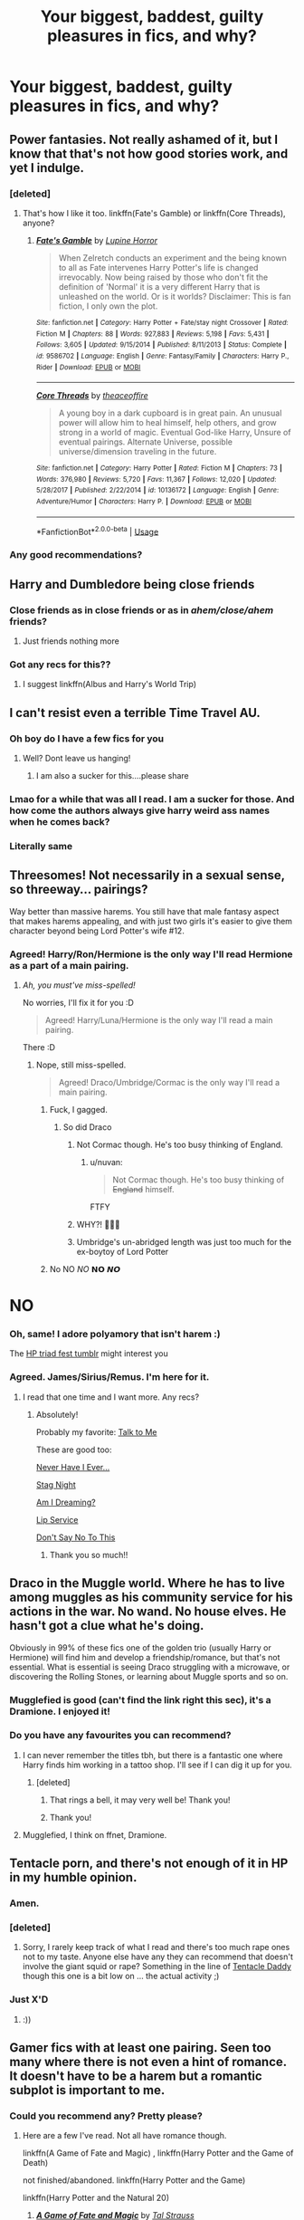 #+TITLE: Your biggest, baddest, guilty pleasures in fics, and why?

* Your biggest, baddest, guilty pleasures in fics, and why?
:PROPERTIES:
:Author: nutakufan010
:Score: 61
:DateUnix: 1592149187.0
:DateShort: 2020-Jun-14
:FlairText: Discussion
:END:

** Power fantasies. Not really ashamed of it, but I know that that's not how good stories work, and yet I indulge.
:PROPERTIES:
:Author: ffsjustanything
:Score: 81
:DateUnix: 1592150279.0
:DateShort: 2020-Jun-14
:END:

*** [deleted]
:PROPERTIES:
:Score: 20
:DateUnix: 1592169716.0
:DateShort: 2020-Jun-15
:END:

**** That's how I like it too. linkffn(Fate's Gamble) or linkffn(Core Threads), anyone?
:PROPERTIES:
:Author: ThePurityofChaos
:Score: 7
:DateUnix: 1592210234.0
:DateShort: 2020-Jun-15
:END:

***** [[https://www.fanfiction.net/s/9586702/1/][*/Fate's Gamble/*]] by [[https://www.fanfiction.net/u/4199791/Lupine-Horror][/Lupine Horror/]]

#+begin_quote
  When Zelretch conducts an experiment and the being known to all as Fate intervenes Harry Potter's life is changed irrevocably. Now being raised by those who don't fit the definition of 'Normal' it is a very different Harry that is unleashed on the world. Or is it worlds? Disclaimer: This is fan fiction, I only own the plot.
#+end_quote

^{/Site/:} ^{fanfiction.net} ^{*|*} ^{/Category/:} ^{Harry} ^{Potter} ^{+} ^{Fate/stay} ^{night} ^{Crossover} ^{*|*} ^{/Rated/:} ^{Fiction} ^{M} ^{*|*} ^{/Chapters/:} ^{88} ^{*|*} ^{/Words/:} ^{927,883} ^{*|*} ^{/Reviews/:} ^{5,198} ^{*|*} ^{/Favs/:} ^{5,431} ^{*|*} ^{/Follows/:} ^{3,605} ^{*|*} ^{/Updated/:} ^{9/15/2014} ^{*|*} ^{/Published/:} ^{8/11/2013} ^{*|*} ^{/Status/:} ^{Complete} ^{*|*} ^{/id/:} ^{9586702} ^{*|*} ^{/Language/:} ^{English} ^{*|*} ^{/Genre/:} ^{Fantasy/Family} ^{*|*} ^{/Characters/:} ^{Harry} ^{P.,} ^{Rider} ^{*|*} ^{/Download/:} ^{[[http://www.ff2ebook.com/old/ffn-bot/index.php?id=9586702&source=ff&filetype=epub][EPUB]]} ^{or} ^{[[http://www.ff2ebook.com/old/ffn-bot/index.php?id=9586702&source=ff&filetype=mobi][MOBI]]}

--------------

[[https://www.fanfiction.net/s/10136172/1/][*/Core Threads/*]] by [[https://www.fanfiction.net/u/4665282/theaceoffire][/theaceoffire/]]

#+begin_quote
  A young boy in a dark cupboard is in great pain. An unusual power will allow him to heal himself, help others, and grow strong in a world of magic. Eventual God-like Harry, Unsure of eventual pairings. Alternate Universe, possible universe/dimension traveling in the future.
#+end_quote

^{/Site/:} ^{fanfiction.net} ^{*|*} ^{/Category/:} ^{Harry} ^{Potter} ^{*|*} ^{/Rated/:} ^{Fiction} ^{M} ^{*|*} ^{/Chapters/:} ^{73} ^{*|*} ^{/Words/:} ^{376,980} ^{*|*} ^{/Reviews/:} ^{5,720} ^{*|*} ^{/Favs/:} ^{11,367} ^{*|*} ^{/Follows/:} ^{12,020} ^{*|*} ^{/Updated/:} ^{5/28/2017} ^{*|*} ^{/Published/:} ^{2/22/2014} ^{*|*} ^{/id/:} ^{10136172} ^{*|*} ^{/Language/:} ^{English} ^{*|*} ^{/Genre/:} ^{Adventure/Humor} ^{*|*} ^{/Characters/:} ^{Harry} ^{P.} ^{*|*} ^{/Download/:} ^{[[http://www.ff2ebook.com/old/ffn-bot/index.php?id=10136172&source=ff&filetype=epub][EPUB]]} ^{or} ^{[[http://www.ff2ebook.com/old/ffn-bot/index.php?id=10136172&source=ff&filetype=mobi][MOBI]]}

--------------

*FanfictionBot*^{2.0.0-beta} | [[https://github.com/tusing/reddit-ffn-bot/wiki/Usage][Usage]]
:PROPERTIES:
:Author: FanfictionBot
:Score: 2
:DateUnix: 1592210261.0
:DateShort: 2020-Jun-15
:END:


*** Any good recommendations?
:PROPERTIES:
:Author: syomae
:Score: 2
:DateUnix: 1592208666.0
:DateShort: 2020-Jun-15
:END:


** Harry and Dumbledore being close friends
:PROPERTIES:
:Author: Yeeting-and-Deleting
:Score: 50
:DateUnix: 1592149325.0
:DateShort: 2020-Jun-14
:END:

*** Close friends as in close friends or as in /ahem/close/ahem/ friends?
:PROPERTIES:
:Author: nutakufan010
:Score: 28
:DateUnix: 1592149545.0
:DateShort: 2020-Jun-14
:END:

**** Just friends nothing more
:PROPERTIES:
:Author: Yeeting-and-Deleting
:Score: 31
:DateUnix: 1592157118.0
:DateShort: 2020-Jun-14
:END:


*** Got any recs for this??
:PROPERTIES:
:Author: AskMeAboutKtizo
:Score: 8
:DateUnix: 1592175701.0
:DateShort: 2020-Jun-15
:END:

**** I suggest linkffn(Albus and Harry's World Trip)
:PROPERTIES:
:Author: John-Lasko
:Score: 7
:DateUnix: 1592182981.0
:DateShort: 2020-Jun-15
:END:


** I can't resist even a terrible Time Travel AU.
:PROPERTIES:
:Author: raveninthewind84
:Score: 47
:DateUnix: 1592158514.0
:DateShort: 2020-Jun-14
:END:

*** Oh boy do I have a few fics for you
:PROPERTIES:
:Author: S_pline
:Score: 9
:DateUnix: 1592169435.0
:DateShort: 2020-Jun-15
:END:

**** Well? Dont leave us hanging!
:PROPERTIES:
:Author: nielswerf001
:Score: 19
:DateUnix: 1592172642.0
:DateShort: 2020-Jun-15
:END:

***** I am also a sucker for this....please share
:PROPERTIES:
:Author: Lystra_Kit
:Score: 4
:DateUnix: 1592181432.0
:DateShort: 2020-Jun-15
:END:


*** Lmao for a while that was all I read. I am a sucker for those. And how come the authors always give harry weird ass names when he comes back?
:PROPERTIES:
:Author: IMadeAMistakePlsHelp
:Score: 1
:DateUnix: 1592200208.0
:DateShort: 2020-Jun-15
:END:


*** Literally same
:PROPERTIES:
:Author: browtfiwasboredokai
:Score: 1
:DateUnix: 1592270749.0
:DateShort: 2020-Jun-16
:END:


** Threesomes! Not necessarily in a sexual sense, so threeway... pairings?

Way better than massive harems. You still have that male fantasy aspect that makes harems appealing, and with just two girls it's easier to give them character beyond being Lord Potter's wife #12.
:PROPERTIES:
:Author: rek-lama
:Score: 55
:DateUnix: 1592151642.0
:DateShort: 2020-Jun-14
:END:

*** Agreed! Harry/Ron/Hermione is the only way I'll read Hermione as a part of a main pairing.
:PROPERTIES:
:Score: 16
:DateUnix: 1592158636.0
:DateShort: 2020-Jun-14
:END:

**** /Ah, you must've miss-spelled!/

No worries, I'll fix it for you :D

#+begin_quote
  Agreed! Harry/Luna/Hermione is the only way I'll read a main pairing.
#+end_quote

There :D
:PROPERTIES:
:Author: VulpineKitsune
:Score: 17
:DateUnix: 1592164577.0
:DateShort: 2020-Jun-15
:END:

***** Nope, still miss-spelled.

#+begin_quote
  Agreed! Draco/Umbridge/Cormac is the only way I'll read a main pairing.
#+end_quote
:PROPERTIES:
:Author: ShredofInsanity
:Score: 39
:DateUnix: 1592165641.0
:DateShort: 2020-Jun-15
:END:

****** Fuck, I gagged.
:PROPERTIES:
:Author: VulpineKitsune
:Score: 23
:DateUnix: 1592165781.0
:DateShort: 2020-Jun-15
:END:

******* So did Draco
:PROPERTIES:
:Author: MoreGeckosPlease
:Score: 20
:DateUnix: 1592166157.0
:DateShort: 2020-Jun-15
:END:

******** Not Cormac though. He's too busy thinking of England.
:PROPERTIES:
:Author: ShredofInsanity
:Score: 10
:DateUnix: 1592166586.0
:DateShort: 2020-Jun-15
:END:

********* u/nuvan:
#+begin_quote
  Not Cormac though. He's too busy thinking of +England+ himself.
#+end_quote

FTFY
:PROPERTIES:
:Author: nuvan
:Score: 6
:DateUnix: 1592175142.0
:DateShort: 2020-Jun-15
:END:


******** WHY?! 🤣🤣🤣
:PROPERTIES:
:Author: disneysslythprincess
:Score: 4
:DateUnix: 1592195422.0
:DateShort: 2020-Jun-15
:END:


******** Umbridge's un-abridged length was just too much for the ex-boytoy of Lord Potter
:PROPERTIES:
:Author: The-Apprentice-Autho
:Score: 1
:DateUnix: 1592247971.0
:DateShort: 2020-Jun-15
:END:


****** No NO /NO/ 𝗡𝗢 𝙉𝙊

* NO
  :PROPERTIES:
  :CUSTOM_ID: no
  :END:
:PROPERTIES:
:Author: Iamnotabot3
:Score: 3
:DateUnix: 1592207399.0
:DateShort: 2020-Jun-15
:END:


*** Oh, same! I adore polyamory that isn't harem :)

The [[https://hptriadfest.tumblr.com/][HP triad fest tumblr]] might interest you
:PROPERTIES:
:Author: panda-goddess
:Score: 6
:DateUnix: 1592160995.0
:DateShort: 2020-Jun-14
:END:


*** Agreed. James/Sirius/Remus. I'm here for it.
:PROPERTIES:
:Author: frailstate
:Score: 8
:DateUnix: 1592166786.0
:DateShort: 2020-Jun-15
:END:

**** I read that one time and I want more. Any recs?
:PROPERTIES:
:Author: cuter1234
:Score: 2
:DateUnix: 1592168714.0
:DateShort: 2020-Jun-15
:END:

***** Absolutely!

Probably my favorite: [[https://archiveofourown.org/works/23649949][Talk to Me]]

These are good too:

[[https://archiveofourown.org/works/20449976][Never Have I Ever...]]

[[https://archiveofourown.org/works/774138][Stag Night]]

[[https://archiveofourown.org/works/18722830][Am I Dreaming?]]

[[https://archiveofourown.org/works/9177][Lip Service]]

[[https://archiveofourown.org/works/9288743][Don't Say No To This]]
:PROPERTIES:
:Author: frailstate
:Score: 4
:DateUnix: 1592169714.0
:DateShort: 2020-Jun-15
:END:

****** Thank you so much!!
:PROPERTIES:
:Author: cuter1234
:Score: 2
:DateUnix: 1592169886.0
:DateShort: 2020-Jun-15
:END:


** Draco in the Muggle world. Where he has to live among muggles as his community service for his actions in the war. No wand. No house elves. He hasn't got a clue what he's doing.

Obviously in 99% of these fics one of the golden trio (usually Harry or Hermione) will find him and develop a friendship/romance, but that's not essential. What is essential is seeing Draco struggling with a microwave, or discovering the Rolling Stones, or learning about Muggle sports and so on.
:PROPERTIES:
:Author: Ermithecow
:Score: 26
:DateUnix: 1592160405.0
:DateShort: 2020-Jun-14
:END:

*** Mugglefied is good (can't find the link right this sec), it's a Dramione. I enjoyed it!
:PROPERTIES:
:Author: haleyn0918
:Score: 2
:DateUnix: 1592187841.0
:DateShort: 2020-Jun-15
:END:


*** Do you have any favourites you can recommend?
:PROPERTIES:
:Author: justadormie
:Score: 1
:DateUnix: 1592167157.0
:DateShort: 2020-Jun-15
:END:

**** I can never remember the titles tbh, but there is a fantastic one where Harry finds him working in a tattoo shop. I'll see if I can dig it up for you.
:PROPERTIES:
:Author: Ermithecow
:Score: 3
:DateUnix: 1592167227.0
:DateShort: 2020-Jun-15
:END:

***** [deleted]
:PROPERTIES:
:Score: 1
:DateUnix: 1592184013.0
:DateShort: 2020-Jun-15
:END:

****** That rings a bell, it may very well be! Thank you!
:PROPERTIES:
:Author: Ermithecow
:Score: 1
:DateUnix: 1592185521.0
:DateShort: 2020-Jun-15
:END:


****** Thank you!
:PROPERTIES:
:Author: justadormie
:Score: 1
:DateUnix: 1592348626.0
:DateShort: 2020-Jun-17
:END:


**** Mugglefied, I think on ffnet, Dramione.
:PROPERTIES:
:Author: haleyn0918
:Score: 1
:DateUnix: 1592187884.0
:DateShort: 2020-Jun-15
:END:


** Tentacle porn, and there's not enough of it in HP in my humble opinion.
:PROPERTIES:
:Score: 61
:DateUnix: 1592149747.0
:DateShort: 2020-Jun-14
:END:

*** Amen.
:PROPERTIES:
:Author: nutakufan010
:Score: 24
:DateUnix: 1592149928.0
:DateShort: 2020-Jun-14
:END:


*** [deleted]
:PROPERTIES:
:Score: 6
:DateUnix: 1592157363.0
:DateShort: 2020-Jun-14
:END:

**** Sorry, I rarely keep track of what I read and there's too much rape ones not to my taste. Anyone else have any they can recommend that doesn't involve the giant squid or rape? Something in the line of [[https://archiveofourown.org/works/6944773?view_adult=true][Tentacle Daddy]] though this one is a bit low on ... the actual activity ;)
:PROPERTIES:
:Score: 1
:DateUnix: 1592177535.0
:DateShort: 2020-Jun-15
:END:


*** Just X'D
:PROPERTIES:
:Author: baasum_
:Score: 1
:DateUnix: 1592202937.0
:DateShort: 2020-Jun-15
:END:

**** :))
:PROPERTIES:
:Score: 1
:DateUnix: 1592203210.0
:DateShort: 2020-Jun-15
:END:


** Gamer fics with at least one pairing. Seen too many where there is not even a hint of romance. It doesn't have to be a harem but a romantic subplot is important to me.
:PROPERTIES:
:Author: Hanson-27
:Score: 21
:DateUnix: 1592150870.0
:DateShort: 2020-Jun-14
:END:

*** Could you recommend any? Pretty please?
:PROPERTIES:
:Author: Pedroidon17
:Score: 7
:DateUnix: 1592151110.0
:DateShort: 2020-Jun-14
:END:

**** Here are a few I've read. Not all have romance though.

linkffn(A Game of Fate and Magic) , linkffn(Harry Potter and the Game of Death)

not finished/abandoned. linkffn(Harry Potter and the Game)

linkffn(Harry Potter and the Natural 20)
:PROPERTIES:
:Author: Hanson-27
:Score: 6
:DateUnix: 1592153940.0
:DateShort: 2020-Jun-14
:END:

***** [[https://www.fanfiction.net/s/13581385/1/][*/A Game of Fate and Magic/*]] by [[https://www.fanfiction.net/u/7063298/Tal-Strauss][/Tal Strauss/]]

#+begin_quote
  Fate was bored. Harry is the chosen one. With a new power that will change his life, he will be able to change the world. As he goes on an adventure like no other, with people like no others, he will do his best to become the strongest that he possibly can in order to make his parents proud and to get revenge on the Dark Lord that took them from him. AU World! Gamer!Harry
#+end_quote

^{/Site/:} ^{fanfiction.net} ^{*|*} ^{/Category/:} ^{Harry} ^{Potter} ^{*|*} ^{/Rated/:} ^{Fiction} ^{M} ^{*|*} ^{/Chapters/:} ^{4} ^{*|*} ^{/Words/:} ^{34,417} ^{*|*} ^{/Reviews/:} ^{48} ^{*|*} ^{/Favs/:} ^{287} ^{*|*} ^{/Follows/:} ^{405} ^{*|*} ^{/Updated/:} ^{6/10} ^{*|*} ^{/Published/:} ^{5/11} ^{*|*} ^{/id/:} ^{13581385} ^{*|*} ^{/Language/:} ^{English} ^{*|*} ^{/Genre/:} ^{Adventure/Fantasy} ^{*|*} ^{/Characters/:} ^{Harry} ^{P.} ^{*|*} ^{/Download/:} ^{[[http://www.ff2ebook.com/old/ffn-bot/index.php?id=13581385&source=ff&filetype=epub][EPUB]]} ^{or} ^{[[http://www.ff2ebook.com/old/ffn-bot/index.php?id=13581385&source=ff&filetype=mobi][MOBI]]}

--------------

[[https://www.fanfiction.net/s/13256811/1/][*/Harry Potter and the Game of Death/*]] by [[https://www.fanfiction.net/u/1494325/Elsil][/Elsil/]]

#+begin_quote
  On the night that Harry repels the Dementors in the Forbidden Forest, something strange awakens within him. He is invited to play the Game of Death. Join Harry as he makes new companions, fights to defeat the Death Eaters, confront Voldemort, finds love, and slowly learns what it means to play a game with Death. AU starting end of PoA, Harem, Good Dumbledore, MoD and Game aspects.
#+end_quote

^{/Site/:} ^{fanfiction.net} ^{*|*} ^{/Category/:} ^{Harry} ^{Potter} ^{*|*} ^{/Rated/:} ^{Fiction} ^{T} ^{*|*} ^{/Chapters/:} ^{34} ^{*|*} ^{/Words/:} ^{225,803} ^{*|*} ^{/Reviews/:} ^{603} ^{*|*} ^{/Favs/:} ^{1,712} ^{*|*} ^{/Follows/:} ^{2,345} ^{*|*} ^{/Updated/:} ^{4/17} ^{*|*} ^{/Published/:} ^{4/9/2019} ^{*|*} ^{/id/:} ^{13256811} ^{*|*} ^{/Language/:} ^{English} ^{*|*} ^{/Genre/:} ^{Fantasy/Adventure} ^{*|*} ^{/Characters/:} ^{Harry} ^{P.,} ^{Hermione} ^{G.,} ^{Death} ^{*|*} ^{/Download/:} ^{[[http://www.ff2ebook.com/old/ffn-bot/index.php?id=13256811&source=ff&filetype=epub][EPUB]]} ^{or} ^{[[http://www.ff2ebook.com/old/ffn-bot/index.php?id=13256811&source=ff&filetype=mobi][MOBI]]}

--------------

[[https://www.fanfiction.net/s/11950816/1/][*/Harry Potter and the Game/*]] by [[https://www.fanfiction.net/u/7268383/Concept101][/Concept101/]]

#+begin_quote
  With his life turned into a Game, Harry now has to raise a Phoenix, uncover the Founders' darkest secrets, deal with political manipulations and live through Hogwarts all while trying desperately to not swear too much.
#+end_quote

^{/Site/:} ^{fanfiction.net} ^{*|*} ^{/Category/:} ^{Harry} ^{Potter} ^{*|*} ^{/Rated/:} ^{Fiction} ^{T} ^{*|*} ^{/Chapters/:} ^{45} ^{*|*} ^{/Words/:} ^{363,393} ^{*|*} ^{/Reviews/:} ^{7,491} ^{*|*} ^{/Favs/:} ^{10,557} ^{*|*} ^{/Follows/:} ^{12,558} ^{*|*} ^{/Updated/:} ^{7/28/2018} ^{*|*} ^{/Published/:} ^{5/17/2016} ^{*|*} ^{/id/:} ^{11950816} ^{*|*} ^{/Language/:} ^{English} ^{*|*} ^{/Genre/:} ^{Adventure/Fantasy} ^{*|*} ^{/Characters/:} ^{Harry} ^{P.,} ^{Hermione} ^{G.,} ^{Ginny} ^{W.,} ^{Albus} ^{D.} ^{*|*} ^{/Download/:} ^{[[http://www.ff2ebook.com/old/ffn-bot/index.php?id=11950816&source=ff&filetype=epub][EPUB]]} ^{or} ^{[[http://www.ff2ebook.com/old/ffn-bot/index.php?id=11950816&source=ff&filetype=mobi][MOBI]]}

--------------

[[https://www.fanfiction.net/s/8096183/1/][*/Harry Potter and the Natural 20/*]] by [[https://www.fanfiction.net/u/3989854/Sir-Poley][/Sir Poley/]]

#+begin_quote
  Milo, a genre-savvy D&D Wizard and Adventurer Extraordinaire is forced to attend Hogwarts, and soon finds himself plunged into a new adventure of magic, mad old Wizards, metagaming, misunderstandings, and munchkinry. Updates monthly.
#+end_quote

^{/Site/:} ^{fanfiction.net} ^{*|*} ^{/Category/:} ^{Harry} ^{Potter} ^{+} ^{Dungeons} ^{and} ^{Dragons} ^{Crossover} ^{*|*} ^{/Rated/:} ^{Fiction} ^{T} ^{*|*} ^{/Chapters/:} ^{74} ^{*|*} ^{/Words/:} ^{314,214} ^{*|*} ^{/Reviews/:} ^{6,655} ^{*|*} ^{/Favs/:} ^{6,761} ^{*|*} ^{/Follows/:} ^{7,622} ^{*|*} ^{/Updated/:} ^{8/2/2018} ^{*|*} ^{/Published/:} ^{5/7/2012} ^{*|*} ^{/id/:} ^{8096183} ^{*|*} ^{/Language/:} ^{English} ^{*|*} ^{/Download/:} ^{[[http://www.ff2ebook.com/old/ffn-bot/index.php?id=8096183&source=ff&filetype=epub][EPUB]]} ^{or} ^{[[http://www.ff2ebook.com/old/ffn-bot/index.php?id=8096183&source=ff&filetype=mobi][MOBI]]}

--------------

*FanfictionBot*^{2.0.0-beta} | [[https://github.com/tusing/reddit-ffn-bot/wiki/Usage][Usage]]
:PROPERTIES:
:Author: FanfictionBot
:Score: 5
:DateUnix: 1592153990.0
:DateShort: 2020-Jun-14
:END:


*** (If in your search for such stories you're willing to step outside the HP fandom, [[https://archiveofourown.org/works/11478249][Worth the Candle]] is absolutely worth checking out.)
:PROPERTIES:
:Author: adgnatum
:Score: 3
:DateUnix: 1592171848.0
:DateShort: 2020-Jun-15
:END:

**** I have a bunch of litRPg's and other gamer fics from various fandoms here [[https://drive.google.com/drive/folders/0B5Y3Y7JhfwTsTy15SzVlVHg5MG8?usp=sharing]] Has a bunch of webnovels, fanfics, and originals all in epub format for reading. anyone can use the link and download them. Not just gamer fics. all from my last 3 years at university. More than I care to count.
:PROPERTIES:
:Author: Hanson-27
:Score: 2
:DateUnix: 1592175218.0
:DateShort: 2020-Jun-15
:END:


** Characters reading the books, it's no longer allowed (for good reason!) but man was that a guilty pleasure when it was a thing.
:PROPERTIES:
:Author: zsmg
:Score: 20
:DateUnix: 1592162025.0
:DateShort: 2020-Jun-14
:END:

*** I remember that!

Did websites state it was no longer allowed or something? I dont remember what caused its end other than read-alongs being popular and then suddenly no new ones were being written
:PROPERTIES:
:Author: HunterAtalanta
:Score: 10
:DateUnix: 1592166843.0
:DateShort: 2020-Jun-15
:END:


*** I've never heard about this, why is it not allowed? Just curious
:PROPERTIES:
:Author: Tizzybell
:Score: 4
:DateUnix: 1592178240.0
:DateShort: 2020-Jun-15
:END:

**** Because people would have the entirety of the books written out dispersed with the commentary of the characters. It was decided this was no longer allowed as it was labeled as "providing the books for people to read for free" I think.

Though there were some real gems with this concept, definitely a guilty pleasure at the time.
:PROPERTIES:
:Author: Lystra_Kit
:Score: 11
:DateUnix: 1592181670.0
:DateShort: 2020-Jun-15
:END:

***** Ah I see! That definitely makes sense, but it is a bit of a shame, they were a bit of a guilty pleasure for me too!
:PROPERTIES:
:Author: Tizzybell
:Score: 2
:DateUnix: 1592245786.0
:DateShort: 2020-Jun-15
:END:


** My guilty pleasure are soulmate/soul-bond fanfics. Bonus points if there's smut and (mutual) pining.

I simply enjoy all of the additions that come along with the soul-bonding rules. This varies from telepathy to creature fics to mind-blowing sex. I love it all.

If there's pinning, you know they're going to get together (cause it's a soul-bonding fic), but the agony of the wait makes the ending much more fulfilling. It's all that unresolved tension.

Now excuse me while I go find another one.
:PROPERTIES:
:Author: cuter1234
:Score: 16
:DateUnix: 1592169038.0
:DateShort: 2020-Jun-15
:END:


** I need smut. Giant helpings of smut. Preferably hermione centric. Any and all pairings (excl tomione) welcome. The smuttier the better. But 100k+ preferred and well-written.
:PROPERTIES:
:Author: cyliestitch
:Score: 17
:DateUnix: 1592171259.0
:DateShort: 2020-Jun-15
:END:

*** I know of some Charlie/Hermione smut if you're interested?
:PROPERTIES:
:Author: emong757
:Score: 2
:DateUnix: 1592195187.0
:DateShort: 2020-Jun-15
:END:

**** Absolutely!
:PROPERTIES:
:Author: cyliestitch
:Score: 2
:DateUnix: 1592228107.0
:DateShort: 2020-Jun-15
:END:

***** I have three that I know off the top of my head, though two of them are one-shots (though they are longer-one shots):

Full length story:\\
Another Bloody Birthday by the.ravenclaw.woods\\
Linkffn(12645205)

One-shots:\\
Last Christmas by Kittenshift17\\
Linkffn(12789201)

The Freedom Land of the Seventies by WizardWriting\\
Linkffn(12915227)
:PROPERTIES:
:Author: emong757
:Score: 1
:DateUnix: 1592231848.0
:DateShort: 2020-Jun-15
:END:

****** [[https://www.fanfiction.net/s/12645205/1/][*/Another Bloody Birthday/*]] by [[https://www.fanfiction.net/u/9712707/the-ravenclaw-woods][/the.ravenclaw.woods/]]

#+begin_quote
  Hermione Granger hasn't seen Charlie Weasley in nearly two years. When she runs into him at Albus's birthday party, it would seem that Charlie finally sees her as... well, a *woman.* -A short and sweet romance. No Ron-bashing. My favorite sort of FF.-
#+end_quote

^{/Site/:} ^{fanfiction.net} ^{*|*} ^{/Category/:} ^{Harry} ^{Potter} ^{*|*} ^{/Rated/:} ^{Fiction} ^{M} ^{*|*} ^{/Chapters/:} ^{23} ^{*|*} ^{/Words/:} ^{49,429} ^{*|*} ^{/Reviews/:} ^{297} ^{*|*} ^{/Favs/:} ^{1,234} ^{*|*} ^{/Follows/:} ^{662} ^{*|*} ^{/Updated/:} ^{2/5/2018} ^{*|*} ^{/Published/:} ^{9/8/2017} ^{*|*} ^{/Status/:} ^{Complete} ^{*|*} ^{/id/:} ^{12645205} ^{*|*} ^{/Language/:} ^{English} ^{*|*} ^{/Genre/:} ^{Romance/Humor} ^{*|*} ^{/Characters/:} ^{Harry} ^{P.,} ^{Hermione} ^{G.,} ^{Ginny} ^{W.,} ^{Charlie} ^{W.} ^{*|*} ^{/Download/:} ^{[[http://www.ff2ebook.com/old/ffn-bot/index.php?id=12645205&source=ff&filetype=epub][EPUB]]} ^{or} ^{[[http://www.ff2ebook.com/old/ffn-bot/index.php?id=12645205&source=ff&filetype=mobi][MOBI]]}

--------------

[[https://www.fanfiction.net/s/12789201/1/][*/Last Christmas/*]] by [[https://www.fanfiction.net/u/2794336/Kittenshift17][/Kittenshift17/]]

#+begin_quote
  *ONE-SHOT* There's nothing like getting the family together for Christmas, but this year Hermione is nervous. Nervous to see Charlie Weasley, that is. It's been a year since she last saw him and she's not at all sure she's ready for what might happen when she lays eyes on him again. Especially after what happened last Christmas.
#+end_quote

^{/Site/:} ^{fanfiction.net} ^{*|*} ^{/Category/:} ^{Harry} ^{Potter} ^{*|*} ^{/Rated/:} ^{Fiction} ^{M} ^{*|*} ^{/Words/:} ^{17,748} ^{*|*} ^{/Reviews/:} ^{208} ^{*|*} ^{/Favs/:} ^{1,204} ^{*|*} ^{/Follows/:} ^{277} ^{*|*} ^{/Published/:} ^{1/6/2018} ^{*|*} ^{/Status/:} ^{Complete} ^{*|*} ^{/id/:} ^{12789201} ^{*|*} ^{/Language/:} ^{English} ^{*|*} ^{/Genre/:} ^{Romance/Family} ^{*|*} ^{/Characters/:} ^{<Charlie} ^{W.,} ^{Hermione} ^{G.>} ^{*|*} ^{/Download/:} ^{[[http://www.ff2ebook.com/old/ffn-bot/index.php?id=12789201&source=ff&filetype=epub][EPUB]]} ^{or} ^{[[http://www.ff2ebook.com/old/ffn-bot/index.php?id=12789201&source=ff&filetype=mobi][MOBI]]}

--------------

[[https://www.fanfiction.net/s/12915227/1/][*/The Freedom Land of the Seventies/*]] by [[https://www.fanfiction.net/u/6956114/WizardWriting][/WizardWriting/]]

#+begin_quote
  Charlie Weasley and Hermione Granger have a secret, one that Ginny's been orbiting. And at Harry's twenty-fourth birthday shindig, she's about to come in for a landing. Rating for smut. A one-shot.
#+end_quote

^{/Site/:} ^{fanfiction.net} ^{*|*} ^{/Category/:} ^{Harry} ^{Potter} ^{*|*} ^{/Rated/:} ^{Fiction} ^{M} ^{*|*} ^{/Words/:} ^{9,454} ^{*|*} ^{/Reviews/:} ^{17} ^{*|*} ^{/Favs/:} ^{146} ^{*|*} ^{/Follows/:} ^{61} ^{*|*} ^{/Published/:} ^{4/25/2018} ^{*|*} ^{/Status/:} ^{Complete} ^{*|*} ^{/id/:} ^{12915227} ^{*|*} ^{/Language/:} ^{English} ^{*|*} ^{/Genre/:} ^{Romance/Drama} ^{*|*} ^{/Characters/:} ^{<Charlie} ^{W.,} ^{Hermione} ^{G.>} ^{*|*} ^{/Download/:} ^{[[http://www.ff2ebook.com/old/ffn-bot/index.php?id=12915227&source=ff&filetype=epub][EPUB]]} ^{or} ^{[[http://www.ff2ebook.com/old/ffn-bot/index.php?id=12915227&source=ff&filetype=mobi][MOBI]]}

--------------

*FanfictionBot*^{2.0.0-beta} | [[https://github.com/tusing/reddit-ffn-bot/wiki/Usage][Usage]]
:PROPERTIES:
:Author: FanfictionBot
:Score: 1
:DateUnix: 1592231878.0
:DateShort: 2020-Jun-15
:END:

******* Thanks. I'll check those out. Though the kittens kittenshift one I may have read, but I'll bet ill not regret reading it.again
:PROPERTIES:
:Author: cyliestitch
:Score: 1
:DateUnix: 1592237396.0
:DateShort: 2020-Jun-15
:END:


** I'll read crappy smut on occasion when I'm in a funk. Some are just absolutely garbage with no plot whatsoever but they help.
:PROPERTIES:
:Author: Aniki356
:Score: 14
:DateUnix: 1592158103.0
:DateShort: 2020-Jun-14
:END:

*** Porn without plot exists for a reason.
:PROPERTIES:
:Author: frailstate
:Score: 5
:DateUnix: 1592166917.0
:DateShort: 2020-Jun-15
:END:

**** That it does. Though personally I prefer some plot. Like onenfo the guys in the 2nd(?) Dusk til dawn movie said "if I care more about the people I'll care more about the fuckin"
:PROPERTIES:
:Author: Aniki356
:Score: 6
:DateUnix: 1592167159.0
:DateShort: 2020-Jun-15
:END:


** Harry/Daphne fics with all the tropes you can imagine, I just can't not read it, even if I physically cringe while reading some of them
:PROPERTIES:
:Author: FabioPSBCardoso
:Score: 10
:DateUnix: 1592170902.0
:DateShort: 2020-Jun-15
:END:

*** Same. There's just something in the Daphne/Harry pairing that makes it worth the cringe.
:PROPERTIES:
:Author: nutakufan010
:Score: 5
:DateUnix: 1592216532.0
:DateShort: 2020-Jun-15
:END:


** Harry/Hermione power fantasy tropes.
:PROPERTIES:
:Score: 16
:DateUnix: 1592149467.0
:DateShort: 2020-Jun-14
:END:

*** Have you got a few recommendations?
:PROPERTIES:
:Author: ffsjustanything
:Score: 5
:DateUnix: 1592150291.0
:DateShort: 2020-Jun-14
:END:

**** [deleted]
:PROPERTIES:
:Score: 5
:DateUnix: 1592157083.0
:DateShort: 2020-Jun-14
:END:

***** Are any of his fics actually good? I tried Fate's Gambit 1&2 and it seemed like an OK idea with horrible execution. Could you give me a recommendation? One that perhaps doesn't involve hating Ron and Dumbles although I guess that might be a part of the trope.
:PROPERTIES:
:Author: HQMorganstern
:Score: 2
:DateUnix: 1592160963.0
:DateShort: 2020-Jun-14
:END:

****** [deleted]
:PROPERTIES:
:Score: 6
:DateUnix: 1592162067.0
:DateShort: 2020-Jun-14
:END:

******* Thanks a ton, gotta admit the great community in this subreddit is definitely assisting me in quality slacking. Will give this one a shot ^{^{.}}
:PROPERTIES:
:Author: HQMorganstern
:Score: 1
:DateUnix: 1592162235.0
:DateShort: 2020-Jun-14
:END:

******** [deleted]
:PROPERTIES:
:Score: 3
:DateUnix: 1592162524.0
:DateShort: 2020-Jun-14
:END:

********* ^^ Could never be mad about someone sharing something they enjoy.
:PROPERTIES:
:Author: HQMorganstern
:Score: 2
:DateUnix: 1592163185.0
:DateShort: 2020-Jun-15
:END:


******* What is goblin whitewashing?
:PROPERTIES:
:Author: Dalashas
:Score: 1
:DateUnix: 1592259195.0
:DateShort: 2020-Jun-16
:END:


** Also Severitus. I know it's fallen out of fashion in recent years but I love it and I'm prepared to die on this hill.
:PROPERTIES:
:Author: Ermithecow
:Score: 16
:DateUnix: 1592160879.0
:DateShort: 2020-Jun-14
:END:

*** Same 😳. Like I /know/ that Snape was an asshole canonically but Severitus fics are just /chefs kiss/ mwha! Jsjsksksk P&S is an absolute gem.
:PROPERTIES:
:Author: browtfiwasboredokai
:Score: 3
:DateUnix: 1592271078.0
:DateShort: 2020-Jun-16
:END:

**** Is P&S still active?? I keep getting error messages every time I follow a link!
:PROPERTIES:
:Author: Ermithecow
:Score: 2
:DateUnix: 1592271918.0
:DateShort: 2020-Jun-16
:END:

***** The last time I used it was around a month or so ago?? So if it wasn't working before that time frame (if my iffy phrasing makes sense sorry) then it would still be active I think?? Lemme check.
:PROPERTIES:
:Author: browtfiwasboredokai
:Score: 1
:DateUnix: 1592272138.0
:DateShort: 2020-Jun-16
:END:


***** I just checked and the site itself is working and seems pretty active...must be some dodgy links or something on your part :/
:PROPERTIES:
:Author: browtfiwasboredokai
:Score: 1
:DateUnix: 1592272500.0
:DateShort: 2020-Jun-16
:END:

****** Oh thank you! I'll try just going to the front page of P&S and using the index from there instead!
:PROPERTIES:
:Author: Ermithecow
:Score: 1
:DateUnix: 1592272660.0
:DateShort: 2020-Jun-16
:END:


*** What're your favorite Severitus fics?
:PROPERTIES:
:Author: Flye_Autumne
:Score: 2
:DateUnix: 1592172929.0
:DateShort: 2020-Jun-15
:END:

**** Harry Potter's Second Chance (I love this more than anything)

A Brother To Basilisks

And the A Very Slytherin Harry series.

All definitely on AO3.
:PROPERTIES:
:Author: Ermithecow
:Score: 7
:DateUnix: 1592173131.0
:DateShort: 2020-Jun-15
:END:

***** Jdjdjsks A Brother to Basalisks is a masterpiece, as are Lomaarens other works. Like seriously this fic got me mad salty that all other fics with Harry having a pet snake are literally just power wanks, and they have NOTHING of Dashs depth. In fact I'm just feeling eh atm so I might as well reread A Brother to Basalisks
:PROPERTIES:
:Author: browtfiwasboredokai
:Score: 3
:DateUnix: 1592270975.0
:DateShort: 2020-Jun-16
:END:

****** Dash is the greatest OC in the whole fandom and people can fight me over that but they will lose.

That said, Jax from A Very Slytherin Harry is a boss snake as well.
:PROPERTIES:
:Author: Ermithecow
:Score: 3
:DateUnix: 1592271759.0
:DateShort: 2020-Jun-16
:END:

******* Oof yessss Dash is so amazing!! I literally love him he's my child and favourite OC. I haven't read A Very Slytherin Harry (to my knowledge; I didn't start keeping track of what I was reading until I joined this subreddit.) but if he's a snake boss I love him already lmao.
:PROPERTIES:
:Author: browtfiwasboredokai
:Score: 3
:DateUnix: 1592272007.0
:DateShort: 2020-Jun-16
:END:

******** A Very Slytherin Harry is great, and the series is still being updated. Jax is a great snake - he takes control of Harry's crapsack of a life and makes sure he's prepared for things (don't want to say much else in case you read it) and there's a couple of links in the story comments to art of him and he is purple and green and I love him.

Dash is just the greatest isn't he. I love how 90% of his personality is "can I kill it yet" yet he's still so well rounded and has so much character depth!
:PROPERTIES:
:Author: Ermithecow
:Score: 3
:DateUnix: 1592272218.0
:DateShort: 2020-Jun-16
:END:

********* Ikr!! His name also gets me every time 😂😂. Like you have snakes in other fics being called fancy star names or whatever and then there's... /DASH/.

Also I'm definitely putting A Very Slytherin Harry on my TBR list! What website is it on? Could you link it to me with bot please ;^{;}
:PROPERTIES:
:Author: browtfiwasboredokai
:Score: 1
:DateUnix: 1592272428.0
:DateShort: 2020-Jun-16
:END:

********** [[https://archiveofourown.org/series/737220]]

There's the link to the index page for the series (I can't work out how to get the bot to link to AO3...) Starts when Harry is eight, current WIP is fifth year.

There's DASH. And then Draco goes and gets Confragulation or whatever it's called and that kills me every time, call it what you want, Malfoy, it's still not a basilisk 😂
:PROPERTIES:
:Author: Ermithecow
:Score: 2
:DateUnix: 1592272615.0
:DateShort: 2020-Jun-16
:END:

*********** Thanks!! Also its linkao3(Practising Liars) <---random example of format for linking.

Also ikr!!! My god Dracos whole basalisk/snake obsession is soooo freaking hilarious and the way he manages Conflagration omg 😂😂
:PROPERTIES:
:Author: browtfiwasboredokai
:Score: 2
:DateUnix: 1592272806.0
:DateShort: 2020-Jun-16
:END:


*** This is mine as well and I've probably read linkffn(The Best Revenge) and it's sequel like 5 times. It's the fanfic equivalent of a cozy blanket and hot cup of tea.

Linkao3(Harry Potter and the Problem of Potions) has kind of a reluctant mentor Snape to start off but it has some really fun scenes and a Voldemort who manages to be really helpful and all the more terrifying for it.
:PROPERTIES:
:Author: Buffy11bnl
:Score: 2
:DateUnix: 1592364103.0
:DateShort: 2020-Jun-17
:END:

**** [[https://archiveofourown.org/works/10588629][*/Harry Potter and the Problem of Potions/*]] by [[https://www.archiveofourown.org/users/Wyste/pseuds/Wyste][/Wyste/]]

#+begin_quote
  Once upon a time, Harry Potter hid for two hours from Dudley in a chemistry classroom, while a nice graduate student explained about the scientific method and interesting facts about acids. A pebble thrown into the water causes ripples.Contains, in no particular order: magic candymaking, Harry falling in love with a house, evil kitten Draco Malfoy, and Hermione attempting to apply logic to the wizarding world.
#+end_quote

^{/Site/:} ^{Archive} ^{of} ^{Our} ^{Own} ^{*|*} ^{/Fandom/:} ^{Harry} ^{Potter} ^{-} ^{J.} ^{K.} ^{Rowling} ^{*|*} ^{/Published/:} ^{2017-04-10} ^{*|*} ^{/Completed/:} ^{2017-06-11} ^{*|*} ^{/Words/:} ^{184441} ^{*|*} ^{/Chapters/:} ^{162/162} ^{*|*} ^{/Comments/:} ^{5032} ^{*|*} ^{/Kudos/:} ^{7187} ^{*|*} ^{/Bookmarks/:} ^{2115} ^{*|*} ^{/Hits/:} ^{158843} ^{*|*} ^{/ID/:} ^{10588629} ^{*|*} ^{/Download/:} ^{[[https://archiveofourown.org/downloads/10588629/Harry%20Potter%20and%20the.epub?updated_at=1589823677][EPUB]]} ^{or} ^{[[https://archiveofourown.org/downloads/10588629/Harry%20Potter%20and%20the.mobi?updated_at=1589823677][MOBI]]}

--------------

[[https://www.fanfiction.net/s/4912291/1/][*/The Best Revenge/*]] by [[https://www.fanfiction.net/u/352534/Arsinoe-de-Blassenville][/Arsinoe de Blassenville/]]

#+begin_quote
  AU. Yes, the old Snape retrieves Harry from the Dursleys formula. I just had to write one. Everything changes, because the best revenge is living well. T for Mentor Snape's occasional naughty language. Supportive Minerva. Over three million hits!
#+end_quote

^{/Site/:} ^{fanfiction.net} ^{*|*} ^{/Category/:} ^{Harry} ^{Potter} ^{*|*} ^{/Rated/:} ^{Fiction} ^{T} ^{*|*} ^{/Chapters/:} ^{47} ^{*|*} ^{/Words/:} ^{213,669} ^{*|*} ^{/Reviews/:} ^{6,839} ^{*|*} ^{/Favs/:} ^{10,362} ^{*|*} ^{/Follows/:} ^{5,189} ^{*|*} ^{/Updated/:} ^{9/10/2011} ^{*|*} ^{/Published/:} ^{3/9/2009} ^{*|*} ^{/Status/:} ^{Complete} ^{*|*} ^{/id/:} ^{4912291} ^{*|*} ^{/Language/:} ^{English} ^{*|*} ^{/Genre/:} ^{Drama/Adventure} ^{*|*} ^{/Characters/:} ^{Harry} ^{P.,} ^{Severus} ^{S.} ^{*|*} ^{/Download/:} ^{[[http://www.ff2ebook.com/old/ffn-bot/index.php?id=4912291&source=ff&filetype=epub][EPUB]]} ^{or} ^{[[http://www.ff2ebook.com/old/ffn-bot/index.php?id=4912291&source=ff&filetype=mobi][MOBI]]}

--------------

*FanfictionBot*^{2.0.0-beta} | [[https://github.com/tusing/reddit-ffn-bot/wiki/Usage][Usage]]
:PROPERTIES:
:Author: FanfictionBot
:Score: 1
:DateUnix: 1592364124.0
:DateShort: 2020-Jun-17
:END:

***** Ooh I don't think I've read the problem of potions, so thank you!
:PROPERTIES:
:Author: Ermithecow
:Score: 2
:DateUnix: 1592404981.0
:DateShort: 2020-Jun-17
:END:

****** That one has a sequel too!
:PROPERTIES:
:Author: Buffy11bnl
:Score: 1
:DateUnix: 1592409027.0
:DateShort: 2020-Jun-17
:END:


*** What do y'all think of Harry's New Home?
:PROPERTIES:
:Author: poondi
:Score: 1
:DateUnix: 1592672950.0
:DateShort: 2020-Jun-20
:END:

**** I absolutely love it, although I'm not keen on how the Snape being involved with him situation comes about, the wider story is great.
:PROPERTIES:
:Author: Ermithecow
:Score: 1
:DateUnix: 1592676806.0
:DateShort: 2020-Jun-20
:END:


** It would have to be WBWL, also often combined with Slytherin Harry and neglectful Potter parents. Stories which explain the neglect in a credible manner are preferred, though quite rare.
:PROPERTIES:
:Author: snuffly22
:Score: 6
:DateUnix: 1592159891.0
:DateShort: 2020-Jun-14
:END:

*** any recs?
:PROPERTIES:
:Author: _lavendermc_
:Score: 2
:DateUnix: 1592171708.0
:DateShort: 2020-Jun-15
:END:

**** Prince of Slytherin on FFN and Sarcasm and Slytherin on AO3.
:PROPERTIES:
:Author: francoisschubert
:Score: 2
:DateUnix: 1592202564.0
:DateShort: 2020-Jun-15
:END:

***** Yes, and also the 'They Shook hands' series on ffn.
:PROPERTIES:
:Author: snuffly22
:Score: 3
:DateUnix: 1592243850.0
:DateShort: 2020-Jun-15
:END:

****** ty!
:PROPERTIES:
:Author: _lavendermc_
:Score: 1
:DateUnix: 1592534999.0
:DateShort: 2020-Jun-19
:END:


*** I agree, any recs? Been forever since I read this type of story
:PROPERTIES:
:Author: Lystra_Kit
:Score: 2
:DateUnix: 1592181735.0
:DateShort: 2020-Jun-15
:END:


*** I think the Prince of Slytherin is this. I haven't read it, but I've seen it rec'd.
:PROPERTIES:
:Author: haleyn0918
:Score: 1
:DateUnix: 1592188086.0
:DateShort: 2020-Jun-15
:END:


** - Pureblood culture.

Not the sort where eleven year olds are politically savvy, but the sort where the adults take pride in their traditions and have various cliques and circles in which they mingle.

- Grey Dumbledore

I like thinking of Dumbledore as similar to Hobbit-era Gandalf the Grey where he makes some questionable decisions and meddles in things. He's got his own agenda but it's generally a good one. Yet he always self-restrains his power because he is wise enough to know how easily he could be corrupted by it.

- Creative magical smut.

Harry Potter is a magical world, one where passion has an effect on magic. It therefore makes sense that the sex is probably magical in some ways as well. I'm not talking kinky necessarily, and I'm certainly not talking about "engorgio penisus" or whatever, but I enjoy a fic that imbues magic into the smut.
:PROPERTIES:
:Author: LittleDinghy
:Score: 7
:DateUnix: 1592189027.0
:DateShort: 2020-Jun-15
:END:


** Harry having a pet dragon. It doesn't matter how, I just want to see Harry having a pet dragon.
:PROPERTIES:
:Author: KaijuRevolution
:Score: 13
:DateUnix: 1592155383.0
:DateShort: 2020-Jun-14
:END:


** I don't mind a Lordship fanfic if limited in nature Lord Potter- Black for example.
:PROPERTIES:
:Author: Glassjoe1337
:Score: 6
:DateUnix: 1592160241.0
:DateShort: 2020-Jun-14
:END:

*** I like these when they are done well, but I really wish people would expand this idea outside of "Harry goes to gringotts, they purge his horcrux and unbind his core that mean old Dumbledore bound to stop him being PoWeRfUl, then it turns out he is Lord Black- Potter- Peverell- Slytherin- Gryffindor- Gaunt- Warnerbrothers and technically owns the wizarding world and now he's gonna be rude to everyone but in the style of a medieval knight."
:PROPERTIES:
:Author: Ermithecow
:Score: 11
:DateUnix: 1592160663.0
:DateShort: 2020-Jun-14
:END:

**** For me stupid as it sounds only works as a possible multi paring fix. My head cannon is the purpose would be to limit 1 family getting to much Political power. Basically within 2 or 3 generations the families would not be tied together. If you're going with each lordship getting a seat in the wizarding parliament your not going to want some guy owning like 10 seats. My thoughts is that the kids maybe close but the grandchildren will drift apart.

If in this lordship fanfic you have him marrying for 1 house a heiress like Daphne,Susan or Hannah then show the potential fallout Politically with Harry picking up 2 more seats. Maybe have it that Daphne passes the seat to Astoria for a increase in the inheritance. (I think all are members of the sacred 28) the 28 makes it easy to have as some sort of nobility. I think the Peverell family was on there and the Potter family gains it status from that family.

The political situation might want to promote Harry with someone like a Katie bell or a Parvati. Maybe they come from prominent middle class magical families. Ginny Weasley would be favored as she's the only daughter of 2 sacred 28 families. This could be a interesting sub story of why Lucious couldn't directly get Arthur fired from the ministry. Surely he would have the money to get Arthur fired. Maybe the Weasley are land rich but cash poor. Most of their money is tied up in the land.

Basically set up common sense rules that might make sense in a wizarding politics. Maybe in the past they had the third child killing the heir's of the houses his father was Lord of. This could be why most wizarding families seem small compared to the Weasley family. Maybe after the Hogwarts years maybe have the main characters to focus on changing the wizarding world.
:PROPERTIES:
:Author: Glassjoe1337
:Score: 1
:DateUnix: 1592187982.0
:DateShort: 2020-Jun-15
:END:


** Properly fleshed out magic systems, not necessarily setting everything in stone but trying to apply some sense of a system to magic that makes it... semi-logical? Meta-logical? You get my point.

Time travel fics, my god do I love those... We need more cracky time travel fics, not enough of those out there.

Anything that puts a new twist on an old trope - Harry attempts time travel to fix his mistakes? Hop-skip-and-jump to 20 years in the future! Snape adopts Harry? Horrible guardian, sure he's better than the Dursleys but... well... not by much, he's still Snape and Harry still looks too much like both James and Lily.

MOD fics - seriously guilty pleasure of mine, you can do ANYTHING with that trope. Harry becomes death, goes insane and Alt-Universe Dumbledore summons him to do what their Harry can't? Yup, that fic exists and it's hilarious. No such thing as MOD but the holder of all 3 becomes death and the paperwork is hell? Yeah, also a thing, with SEQUELS and also hilarious. Suffice to say, MOD fics with humour count as a weakness for me.

Good smut scenes in longer fics, not smut-fics but when an author has the balls to add smut to a 100k+ fic with a focus on plot and character development, I take note of it. Though if the fic just devolves into pure smut, I'm gone faster than you can say Quidditch.

Grey or Evil Harry has a special place in my heart, just for how realistic they can be - no way in hell Harry grew up well-adjusted with the way the Dursleys treated him. Starvation, emotional abuse and, at the very least, slight physical abuse doth not a healthy adult maketh without many a therapy session.
:PROPERTIES:
:Author: Cari_Farah
:Score: 7
:DateUnix: 1592178133.0
:DateShort: 2020-Jun-15
:END:

*** Can I have that MOD with paperwork fic pls. Sounds like a fun read.
:PROPERTIES:
:Author: ShiroVN
:Score: 1
:DateUnix: 1592473422.0
:DateShort: 2020-Jun-18
:END:

**** linkffn(10983547)

linkffn(11189153)
:PROPERTIES:
:Author: Cari_Farah
:Score: 1
:DateUnix: 1592529695.0
:DateShort: 2020-Jun-19
:END:

***** [[https://www.fanfiction.net/s/10983547/1/][*/Deus Ex Machina/*]] by [[https://www.fanfiction.net/u/255430/The-Plot-Bunny-Whisperer][/The Plot Bunny Whisperer/]]

#+begin_quote
  (Or - The Time MoD!Harry Got Fed Up and Dealt With Loki Himself, to the Consternation and Confusion of Everyone Else.) Some days, dealing with a bunch of bratty quasi-immortal beings and their temper tantrums just wasn't worth it. Especially when they kept causing him so much extra paperwork. [One-Shot] (Now has translation!)
#+end_quote

^{/Site/:} ^{fanfiction.net} ^{*|*} ^{/Category/:} ^{Harry} ^{Potter} ^{+} ^{Avengers} ^{Crossover} ^{*|*} ^{/Rated/:} ^{Fiction} ^{K+} ^{*|*} ^{/Chapters/:} ^{2} ^{*|*} ^{/Words/:} ^{3,647} ^{*|*} ^{/Reviews/:} ^{404} ^{*|*} ^{/Favs/:} ^{6,037} ^{*|*} ^{/Follows/:} ^{2,094} ^{*|*} ^{/Updated/:} ^{4/17/2015} ^{*|*} ^{/Published/:} ^{1/19/2015} ^{*|*} ^{/Status/:} ^{Complete} ^{*|*} ^{/id/:} ^{10983547} ^{*|*} ^{/Language/:} ^{English} ^{*|*} ^{/Genre/:} ^{Humor} ^{*|*} ^{/Characters/:} ^{Harry} ^{P.,} ^{Thor,} ^{Loki,} ^{Nick} ^{F.} ^{*|*} ^{/Download/:} ^{[[http://www.ff2ebook.com/old/ffn-bot/index.php?id=10983547&source=ff&filetype=epub][EPUB]]} ^{or} ^{[[http://www.ff2ebook.com/old/ffn-bot/index.php?id=10983547&source=ff&filetype=mobi][MOBI]]}

--------------

[[https://www.fanfiction.net/s/11189153/1/][*/Deus Mortis/*]] by [[https://www.fanfiction.net/u/6409896/GallonsoftheStuff][/GallonsoftheStuff/]]

#+begin_quote
  (Or - The Time Hel Got Told Off by Her Boss for Leading a Guy On and Indirectly Causing Mass Destruction Across the Universe.) If there was anything more boring than watching over the dead, it was doing paperwork on them. - Inspired by The Plot Bunny Whisperer's Deus Ex Machina. [COMPLETE]
#+end_quote

^{/Site/:} ^{fanfiction.net} ^{*|*} ^{/Category/:} ^{Harry} ^{Potter} ^{+} ^{Avengers} ^{Crossover} ^{*|*} ^{/Rated/:} ^{Fiction} ^{K+} ^{*|*} ^{/Chapters/:} ^{3} ^{*|*} ^{/Words/:} ^{5,714} ^{*|*} ^{/Reviews/:} ^{142} ^{*|*} ^{/Favs/:} ^{2,555} ^{*|*} ^{/Follows/:} ^{988} ^{*|*} ^{/Updated/:} ^{5/11/2015} ^{*|*} ^{/Published/:} ^{4/16/2015} ^{*|*} ^{/Status/:} ^{Complete} ^{*|*} ^{/id/:} ^{11189153} ^{*|*} ^{/Language/:} ^{English} ^{*|*} ^{/Genre/:} ^{Humor} ^{*|*} ^{/Characters/:} ^{Harry} ^{P.,} ^{Thanos} ^{*|*} ^{/Download/:} ^{[[http://www.ff2ebook.com/old/ffn-bot/index.php?id=11189153&source=ff&filetype=epub][EPUB]]} ^{or} ^{[[http://www.ff2ebook.com/old/ffn-bot/index.php?id=11189153&source=ff&filetype=mobi][MOBI]]}

--------------

*FanfictionBot*^{2.0.0-beta} | [[https://github.com/tusing/reddit-ffn-bot/wiki/Usage][Usage]]
:PROPERTIES:
:Author: FanfictionBot
:Score: 1
:DateUnix: 1592529715.0
:DateShort: 2020-Jun-19
:END:


** Tomarry fanfics where Harry is a fucking legend and Tom is completely in /love/ with him. 😌

OP!Harry that has an actual plot and isn't just Dumbledore bashing is nice too
:PROPERTIES:
:Author: DarkSorcerer88
:Score: 17
:DateUnix: 1592153910.0
:DateShort: 2020-Jun-14
:END:

*** Send fics pls?
:PROPERTIES:
:Author: The_Lonely_Raven
:Score: 1
:DateUnix: 1592205548.0
:DateShort: 2020-Jun-15
:END:

**** [deleted]
:PROPERTIES:
:Score: 1
:DateUnix: 1592205585.0
:DateShort: 2020-Jun-15
:END:

***** [[https://www.fanfiction.net/s/12848059/1/][*/Son of Magic/*]] by [[https://www.fanfiction.net/u/10201657/Hella-Jewels][/Hella Jewels/]]

#+begin_quote
  First he lost his mother at a young age, than he gained a new one, now his destiny is off track. There is no way to fix it... but can he live through it? Percyx... you will have to find out! BEING REWRITTEN
#+end_quote

^{/Site/:} ^{fanfiction.net} ^{*|*} ^{/Category/:} ^{Percy} ^{Jackson} ^{and} ^{the} ^{Olympians} ^{*|*} ^{/Rated/:} ^{Fiction} ^{T} ^{*|*} ^{/Chapters/:} ^{14} ^{*|*} ^{/Words/:} ^{18,517} ^{*|*} ^{/Reviews/:} ^{48} ^{*|*} ^{/Favs/:} ^{108} ^{*|*} ^{/Follows/:} ^{131} ^{*|*} ^{/Updated/:} ^{6/18/2018} ^{*|*} ^{/Published/:} ^{2/23/2018} ^{*|*} ^{/id/:} ^{12848059} ^{*|*} ^{/Language/:} ^{English} ^{*|*} ^{/Genre/:} ^{Family/Romance} ^{*|*} ^{/Characters/:} ^{<Artemis,} ^{Percy} ^{J.,} ^{Zoë} ^{N.>} ^{*|*} ^{/Download/:} ^{[[http://www.ff2ebook.com/old/ffn-bot/index.php?id=12848059&source=ff&filetype=epub][EPUB]]} ^{or} ^{[[http://www.ff2ebook.com/old/ffn-bot/index.php?id=12848059&source=ff&filetype=mobi][MOBI]]}

--------------

*FanfictionBot*^{2.0.0-beta} | [[https://github.com/tusing/reddit-ffn-bot/wiki/Usage][Usage]]
:PROPERTIES:
:Author: FanfictionBot
:Score: 1
:DateUnix: 1592205601.0
:DateShort: 2020-Jun-15
:END:

****** Sorry that wasn't the one I wanted. It's this one: linkffn(Son of Magic by Purple-Pebbles)
:PROPERTIES:
:Author: DarkSorcerer88
:Score: 3
:DateUnix: 1592205687.0
:DateShort: 2020-Jun-15
:END:

******* [[https://www.fanfiction.net/s/13169788/1/][*/Son of Magic/*]] by [[https://www.fanfiction.net/u/2248410/Purple-Pebbles][/Purple-Pebbles/]]

#+begin_quote
  After decades of war, the world is on the brink of destruction, with no hope for survival. The only way to go on is to travel back in time and change everything that's gone wrong, starting with Tom Riddle. That's how Harry Potter found himself in 1941, a time he had hoped never to find himself in again. Why 1941? Death has a pretty messed up sense of humour, that's why. HP/TR
#+end_quote

^{/Site/:} ^{fanfiction.net} ^{*|*} ^{/Category/:} ^{Harry} ^{Potter} ^{*|*} ^{/Rated/:} ^{Fiction} ^{M} ^{*|*} ^{/Chapters/:} ^{14} ^{*|*} ^{/Words/:} ^{128,854} ^{*|*} ^{/Reviews/:} ^{92} ^{*|*} ^{/Favs/:} ^{277} ^{*|*} ^{/Follows/:} ^{375} ^{*|*} ^{/Updated/:} ^{5/16} ^{*|*} ^{/Published/:} ^{1/5/2019} ^{*|*} ^{/id/:} ^{13169788} ^{*|*} ^{/Language/:} ^{English} ^{*|*} ^{/Genre/:} ^{Romance/Angst} ^{*|*} ^{/Characters/:} ^{Harry} ^{P.,} ^{Tom} ^{R.} ^{Jr.} ^{*|*} ^{/Download/:} ^{[[http://www.ff2ebook.com/old/ffn-bot/index.php?id=13169788&source=ff&filetype=epub][EPUB]]} ^{or} ^{[[http://www.ff2ebook.com/old/ffn-bot/index.php?id=13169788&source=ff&filetype=mobi][MOBI]]}

--------------

*FanfictionBot*^{2.0.0-beta} | [[https://github.com/tusing/reddit-ffn-bot/wiki/Usage][Usage]]
:PROPERTIES:
:Author: FanfictionBot
:Score: 2
:DateUnix: 1592205708.0
:DateShort: 2020-Jun-15
:END:


** Harmony fluff. Can't get enough of it.
:PROPERTIES:
:Author: Aidenk77
:Score: 23
:DateUnix: 1592151963.0
:DateShort: 2020-Jun-14
:END:

*** Can you recommend some? I need some happy stories...
:PROPERTIES:
:Author: MisplacedPlatypus
:Score: 2
:DateUnix: 1592158790.0
:DateShort: 2020-Jun-14
:END:

**** Linkffn(Baby, it's cold outside)

Linkffn(the sea king)

Not so much fluff but anyway

Linkffn(Hermione Granger and the Marriage Law Revolution)

Linkffn(Yes, She's a Girl)

Unfortunately not finished and probably never will be, but one of the greatest none the less:

Linkffn(Unlike a Sister)
:PROPERTIES:
:Author: Aidenk77
:Score: 5
:DateUnix: 1592160119.0
:DateShort: 2020-Jun-14
:END:

***** HIGHLY recommend The Sea King
:PROPERTIES:
:Author: francoisschubert
:Score: 7
:DateUnix: 1592164575.0
:DateShort: 2020-Jun-15
:END:

****** Just read it, that was awesome!
:PROPERTIES:
:Author: MisplacedPlatypus
:Score: 3
:DateUnix: 1592167831.0
:DateShort: 2020-Jun-15
:END:


***** [[https://www.fanfiction.net/s/12296750/1/][*/Baby, It's Cold Outside/*]] by [[https://www.fanfiction.net/u/5594536/Potato19][/Potato19/]]

#+begin_quote
  Set during OOTP. The story of how Hermione's innocent suggestion of running a Secret Santa with the DA leads to the ultimate search for the perfect presents, an unexpected change in holiday plans, late-night mistletoe-kisses and revelations of profound feelings hidden deep down. Total HHr.
#+end_quote

^{/Site/:} ^{fanfiction.net} ^{*|*} ^{/Category/:} ^{Harry} ^{Potter} ^{*|*} ^{/Rated/:} ^{Fiction} ^{T} ^{*|*} ^{/Chapters/:} ^{12} ^{*|*} ^{/Words/:} ^{75,620} ^{*|*} ^{/Reviews/:} ^{208} ^{*|*} ^{/Favs/:} ^{1,017} ^{*|*} ^{/Follows/:} ^{426} ^{*|*} ^{/Updated/:} ^{1/3/2017} ^{*|*} ^{/Published/:} ^{12/29/2016} ^{*|*} ^{/Status/:} ^{Complete} ^{*|*} ^{/id/:} ^{12296750} ^{*|*} ^{/Language/:} ^{English} ^{*|*} ^{/Genre/:} ^{Romance/Family} ^{*|*} ^{/Characters/:} ^{Harry} ^{P.,} ^{Hermione} ^{G.} ^{*|*} ^{/Download/:} ^{[[http://www.ff2ebook.com/old/ffn-bot/index.php?id=12296750&source=ff&filetype=epub][EPUB]]} ^{or} ^{[[http://www.ff2ebook.com/old/ffn-bot/index.php?id=12296750&source=ff&filetype=mobi][MOBI]]}

--------------

[[https://www.fanfiction.net/s/7502511/1/][*/The Sea King/*]] by [[https://www.fanfiction.net/u/1205826/Doghead-Thirteen][/Doghead Thirteen/]]

#+begin_quote
  Nineteen years ago, Harry Potter put paid to Voldemort at Hogwarts; now it's nineteen years later and, as the diesels hammer on, a bushy-haired girl is still searching for The-Boy-Who-Walked-Away... Oneshot, Deadliest Catch crossover.
#+end_quote

^{/Site/:} ^{fanfiction.net} ^{*|*} ^{/Category/:} ^{Harry} ^{Potter} ^{+} ^{Misc.} ^{Tv} ^{Shows} ^{Crossover} ^{*|*} ^{/Rated/:} ^{Fiction} ^{T} ^{*|*} ^{/Words/:} ^{5,361} ^{*|*} ^{/Reviews/:} ^{263} ^{*|*} ^{/Favs/:} ^{1,523} ^{*|*} ^{/Follows/:} ^{345} ^{*|*} ^{/Published/:} ^{10/28/2011} ^{*|*} ^{/Status/:} ^{Complete} ^{*|*} ^{/id/:} ^{7502511} ^{*|*} ^{/Language/:} ^{English} ^{*|*} ^{/Download/:} ^{[[http://www.ff2ebook.com/old/ffn-bot/index.php?id=7502511&source=ff&filetype=epub][EPUB]]} ^{or} ^{[[http://www.ff2ebook.com/old/ffn-bot/index.php?id=7502511&source=ff&filetype=mobi][MOBI]]}

--------------

[[https://www.fanfiction.net/s/10595005/1/][*/Hermione Granger and the Marriage Law Revolution/*]] by [[https://www.fanfiction.net/u/2548648/Starfox5][/Starfox5/]]

#+begin_quote
  Hermione Granger deals with the marriage law the Wizengamot passed after Voldemort's defeat - in the style of the French Revolution. Old scores are settled but new enemies gather their forces, determined to crush the new British Ministry.
#+end_quote

^{/Site/:} ^{fanfiction.net} ^{*|*} ^{/Category/:} ^{Harry} ^{Potter} ^{*|*} ^{/Rated/:} ^{Fiction} ^{M} ^{*|*} ^{/Chapters/:} ^{31} ^{*|*} ^{/Words/:} ^{127,718} ^{*|*} ^{/Reviews/:} ^{947} ^{*|*} ^{/Favs/:} ^{1,820} ^{*|*} ^{/Follows/:} ^{1,307} ^{*|*} ^{/Updated/:} ^{2/28/2015} ^{*|*} ^{/Published/:} ^{8/5/2014} ^{*|*} ^{/Status/:} ^{Complete} ^{*|*} ^{/id/:} ^{10595005} ^{*|*} ^{/Language/:} ^{English} ^{*|*} ^{/Genre/:} ^{Drama} ^{*|*} ^{/Characters/:} ^{<Harry} ^{P.,} ^{Hermione} ^{G.>} ^{Ron} ^{W.,} ^{Viktor} ^{K.} ^{*|*} ^{/Download/:} ^{[[http://www.ff2ebook.com/old/ffn-bot/index.php?id=10595005&source=ff&filetype=epub][EPUB]]} ^{or} ^{[[http://www.ff2ebook.com/old/ffn-bot/index.php?id=10595005&source=ff&filetype=mobi][MOBI]]}

--------------

[[https://www.fanfiction.net/s/7470334/1/][*/Yes, She's a Girl/*]] by [[https://www.fanfiction.net/u/769110/chem-prof][/chem prof/]]

#+begin_quote
  Another What If? story, set in Year 4. What if the lead up to the Yule Ball played out just a little bit differently? One thing leads to another, and Harry's life becomes much less stressful. H/Hr Note: This is a Horcrux and Hallows free story.
#+end_quote

^{/Site/:} ^{fanfiction.net} ^{*|*} ^{/Category/:} ^{Harry} ^{Potter} ^{*|*} ^{/Rated/:} ^{Fiction} ^{T} ^{*|*} ^{/Words/:} ^{12,968} ^{*|*} ^{/Reviews/:} ^{173} ^{*|*} ^{/Favs/:} ^{1,694} ^{*|*} ^{/Follows/:} ^{440} ^{*|*} ^{/Published/:} ^{10/16/2011} ^{*|*} ^{/Status/:} ^{Complete} ^{*|*} ^{/id/:} ^{7470334} ^{*|*} ^{/Language/:} ^{English} ^{*|*} ^{/Genre/:} ^{Drama/Romance} ^{*|*} ^{/Characters/:} ^{Harry} ^{P.,} ^{Hermione} ^{G.} ^{*|*} ^{/Download/:} ^{[[http://www.ff2ebook.com/old/ffn-bot/index.php?id=7470334&source=ff&filetype=epub][EPUB]]} ^{or} ^{[[http://www.ff2ebook.com/old/ffn-bot/index.php?id=7470334&source=ff&filetype=mobi][MOBI]]}

--------------

[[https://www.fanfiction.net/s/6574535/1/][*/Unlike a Sister/*]] by [[https://www.fanfiction.net/u/425801/MADharmony][/MADharmony/]]

#+begin_quote
  Nineteen years ago, Harry told Ron he saw Hermione as his sister. Now Hermione is in danger and Harry's feelings for her begin to change dramatically, jeopardizing everything he once knew. An Epilogue compliant fic. Rated M for sex and language.
#+end_quote

^{/Site/:} ^{fanfiction.net} ^{*|*} ^{/Category/:} ^{Harry} ^{Potter} ^{*|*} ^{/Rated/:} ^{Fiction} ^{M} ^{*|*} ^{/Chapters/:} ^{21} ^{*|*} ^{/Words/:} ^{225,478} ^{*|*} ^{/Reviews/:} ^{1,643} ^{*|*} ^{/Favs/:} ^{1,661} ^{*|*} ^{/Follows/:} ^{2,021} ^{*|*} ^{/Updated/:} ^{3/14/2015} ^{*|*} ^{/Published/:} ^{12/21/2010} ^{*|*} ^{/id/:} ^{6574535} ^{*|*} ^{/Language/:} ^{English} ^{*|*} ^{/Genre/:} ^{Romance/Drama} ^{*|*} ^{/Characters/:} ^{Harry} ^{P.,} ^{Hermione} ^{G.} ^{*|*} ^{/Download/:} ^{[[http://www.ff2ebook.com/old/ffn-bot/index.php?id=6574535&source=ff&filetype=epub][EPUB]]} ^{or} ^{[[http://www.ff2ebook.com/old/ffn-bot/index.php?id=6574535&source=ff&filetype=mobi][MOBI]]}

--------------

*FanfictionBot*^{2.0.0-beta} | [[https://github.com/tusing/reddit-ffn-bot/wiki/Usage][Usage]]
:PROPERTIES:
:Author: FanfictionBot
:Score: 3
:DateUnix: 1592160173.0
:DateShort: 2020-Jun-14
:END:


***** Thanks!
:PROPERTIES:
:Author: MisplacedPlatypus
:Score: 1
:DateUnix: 1592166224.0
:DateShort: 2020-Jun-15
:END:


**** This is a great fluffy/happy story: [[https://www.fanfiction.net/s/9649736/1/Thresholds]]
:PROPERTIES:
:Author: philj114
:Score: 1
:DateUnix: 1592169920.0
:DateShort: 2020-Jun-15
:END:


**** [[https://www.fanfiction.net/s/13191902/1/Crushing-News]]

[[https://www.fanfiction.net/s/13577616/1/Live-Forever]]

[[https://www.fanfiction.net/s/13405869/1/Hermione-Granger-and-the-Paradigm-Shift]]
:PROPERTIES:
:Author: LowerQuality
:Score: 1
:DateUnix: 1592232729.0
:DateShort: 2020-Jun-15
:END:


*** yes
:PROPERTIES:
:Author: patriot_man69420
:Score: 1
:DateUnix: 1592179928.0
:DateShort: 2020-Jun-15
:END:


** The BAMF tag. Just watching characters go absolutely god-tier destruction on the bad guys is fun.

Also...seconding the three way comment. Some OT3s are really good. Colubrina's especially.
:PROPERTIES:
:Author: thecrazychatlady
:Score: 10
:DateUnix: 1592172315.0
:DateShort: 2020-Jun-15
:END:

*** WHAT DOES BAMF STAND FOR I'VE ALWAYS WANTED TO KNOW?!
:PROPERTIES:
:Author: browtfiwasboredokai
:Score: 1
:DateUnix: 1592271150.0
:DateShort: 2020-Jun-16
:END:

**** Badass motherfucker :p
:PROPERTIES:
:Author: thecrazychatlady
:Score: 2
:DateUnix: 1592271596.0
:DateShort: 2020-Jun-16
:END:

***** /oooohhhhhhhhhh/

Many thank, kind educator, fighter for justice of information oppression.
:PROPERTIES:
:Author: browtfiwasboredokai
:Score: 2
:DateUnix: 1592271677.0
:DateShort: 2020-Jun-16
:END:


** If Harry Potter was a creppypasta/proxy 🙂🙂
:PROPERTIES:
:Author: Heather-potter
:Score: 5
:DateUnix: 1592152547.0
:DateShort: 2020-Jun-14
:END:

*** [deleted]
:PROPERTIES:
:Score: 2
:DateUnix: 1592254726.0
:DateShort: 2020-Jun-16
:END:

**** Ye good to see some is inter in a same thing
:PROPERTIES:
:Author: Heather-potter
:Score: 2
:DateUnix: 1592254790.0
:DateShort: 2020-Jun-16
:END:


** Harry/Delphini or Harry/Female Voldemort.

Judge me.
:PROPERTIES:
:Author: Foadar
:Score: 5
:DateUnix: 1592208328.0
:DateShort: 2020-Jun-15
:END:

*** I judge you not guilty. It's a great trope, and I just drink in those pairings.
:PROPERTIES:
:Author: nutakufan010
:Score: 2
:DateUnix: 1592216637.0
:DateShort: 2020-Jun-15
:END:


*** any decent harry/female voldermort fics?
:PROPERTIES:
:Author: Po_poy
:Score: 1
:DateUnix: 1592230664.0
:DateShort: 2020-Jun-15
:END:


** Harry being a dark lord.

And he tortures people... And he has followers... And he MAY ot MAY NOT be allied with Voldy... And he may be a Slythern... And he is mostly powerful..... And there MAY be Weasley Bashing....

( with the exception of Gred and Forge)

Hmm... I can go on and on and on, but sime secrets are meant not to be told, I think.
:PROPERTIES:
:Score: 9
:DateUnix: 1592153256.0
:DateShort: 2020-Jun-14
:END:

*** Any recs? I've read quite a bit of Dark Harry fics, but he is pretty independent in most of them, just kinda does his own thing instead of trying to gain followers.
:PROPERTIES:
:Author: Cally6
:Score: 3
:DateUnix: 1592160476.0
:DateShort: 2020-Jun-14
:END:


*** THIS. I remember 3 years ago when I was fifteen, I loved

linkffn(Dark Repercussions)

My 18-year-old self can't stand it though, but I still love Dark Harry and Slytherin Harry fics.
:PROPERTIES:
:Author: The_Lonely_Raven
:Score: 1
:DateUnix: 1592205694.0
:DateShort: 2020-Jun-15
:END:

**** [[https://www.fanfiction.net/s/8312363/1/][*/Dark Repercussions/*]] by [[https://www.fanfiction.net/u/3655614/Jessiikaa15][/Jessiikaa15/]]

#+begin_quote
  Revised! Harry has found out that the light has been keeping many of secrets from him that push him over the edge. He returns to Hogwarts after the death of his godfather seemingly unaware of the light's manipulations, but in the shadows the notorious assassin Sang Lys has arose. Dark!Evil!Harry. Major OOC! Light!Bashing
#+end_quote

^{/Site/:} ^{fanfiction.net} ^{*|*} ^{/Category/:} ^{Harry} ^{Potter} ^{*|*} ^{/Rated/:} ^{Fiction} ^{M} ^{*|*} ^{/Chapters/:} ^{22} ^{*|*} ^{/Words/:} ^{171,983} ^{*|*} ^{/Reviews/:} ^{734} ^{*|*} ^{/Favs/:} ^{3,011} ^{*|*} ^{/Follows/:} ^{1,398} ^{*|*} ^{/Updated/:} ^{8/13/2015} ^{*|*} ^{/Published/:} ^{7/12/2012} ^{*|*} ^{/Status/:} ^{Complete} ^{*|*} ^{/id/:} ^{8312363} ^{*|*} ^{/Language/:} ^{English} ^{*|*} ^{/Genre/:} ^{Drama/Suspense} ^{*|*} ^{/Characters/:} ^{Harry} ^{P.,} ^{Voldemort} ^{*|*} ^{/Download/:} ^{[[http://www.ff2ebook.com/old/ffn-bot/index.php?id=8312363&source=ff&filetype=epub][EPUB]]} ^{or} ^{[[http://www.ff2ebook.com/old/ffn-bot/index.php?id=8312363&source=ff&filetype=mobi][MOBI]]}

--------------

*FanfictionBot*^{2.0.0-beta} | [[https://github.com/tusing/reddit-ffn-bot/wiki/Usage][Usage]]
:PROPERTIES:
:Author: FanfictionBot
:Score: 2
:DateUnix: 1592205719.0
:DateShort: 2020-Jun-15
:END:


** My guilty pleasure...

Draco time travel.

Idk.
:PROPERTIES:
:Author: CinnamonGhoulRL
:Score: 7
:DateUnix: 1592156649.0
:DateShort: 2020-Jun-14
:END:

*** oh! Any recommendations?
:PROPERTIES:
:Author: jinniesunrise
:Score: 2
:DateUnix: 1592173352.0
:DateShort: 2020-Jun-15
:END:

**** A Slytherin through time is certainly a start
:PROPERTIES:
:Author: CinnamonGhoulRL
:Score: 1
:DateUnix: 1592248193.0
:DateShort: 2020-Jun-15
:END:


** A fic either where it feels like Harry earned his power/status or focused on aurors prior to the end of Voldemort's second war
:PROPERTIES:
:Author: Garanar
:Score: 3
:DateUnix: 1592159417.0
:DateShort: 2020-Jun-14
:END:


** Those fics that include a chapter or three with major shopping trips. I can't help it.
:PROPERTIES:
:Author: onherwayrejoicing
:Score: 5
:DateUnix: 1592160802.0
:DateShort: 2020-Jun-14
:END:


** Either Linkffn(Fate's gamble) or linkffn(3473224).

They are gulties because they both have super op and au shenanigans, but when I read they are just so fun and awesome!
:PROPERTIES:
:Author: aslightnerd
:Score: 3
:DateUnix: 1592159784.0
:DateShort: 2020-Jun-14
:END:

*** [[https://www.fanfiction.net/s/9586702/1/][*/Fate's Gamble/*]] by [[https://www.fanfiction.net/u/4199791/Lupine-Horror][/Lupine Horror/]]

#+begin_quote
  When Zelretch conducts an experiment and the being known to all as Fate intervenes Harry Potter's life is changed irrevocably. Now being raised by those who don't fit the definition of 'Normal' it is a very different Harry that is unleashed on the world. Or is it worlds? Disclaimer: This is fan fiction, I only own the plot.
#+end_quote

^{/Site/:} ^{fanfiction.net} ^{*|*} ^{/Category/:} ^{Harry} ^{Potter} ^{+} ^{Fate/stay} ^{night} ^{Crossover} ^{*|*} ^{/Rated/:} ^{Fiction} ^{M} ^{*|*} ^{/Chapters/:} ^{88} ^{*|*} ^{/Words/:} ^{927,883} ^{*|*} ^{/Reviews/:} ^{5,198} ^{*|*} ^{/Favs/:} ^{5,431} ^{*|*} ^{/Follows/:} ^{3,605} ^{*|*} ^{/Updated/:} ^{9/15/2014} ^{*|*} ^{/Published/:} ^{8/11/2013} ^{*|*} ^{/Status/:} ^{Complete} ^{*|*} ^{/id/:} ^{9586702} ^{*|*} ^{/Language/:} ^{English} ^{*|*} ^{/Genre/:} ^{Fantasy/Family} ^{*|*} ^{/Characters/:} ^{Harry} ^{P.,} ^{Rider} ^{*|*} ^{/Download/:} ^{[[http://www.ff2ebook.com/old/ffn-bot/index.php?id=9586702&source=ff&filetype=epub][EPUB]]} ^{or} ^{[[http://www.ff2ebook.com/old/ffn-bot/index.php?id=9586702&source=ff&filetype=mobi][MOBI]]}

--------------

[[https://www.fanfiction.net/s/3473224/1/][*/The Denarian Renegade/*]] by [[https://www.fanfiction.net/u/524094/Shezza][/Shezza/]]

#+begin_quote
  By the age of seven, Harry Potter hated his home, his relatives and his life. However, an ancient demonic artefact has granted him the powers of a Fallen and now he will let nothing stop him in his quest for power. AU: Slight Xover with Dresden Files
#+end_quote

^{/Site/:} ^{fanfiction.net} ^{*|*} ^{/Category/:} ^{Harry} ^{Potter} ^{*|*} ^{/Rated/:} ^{Fiction} ^{M} ^{*|*} ^{/Chapters/:} ^{38} ^{*|*} ^{/Words/:} ^{234,997} ^{*|*} ^{/Reviews/:} ^{2,091} ^{*|*} ^{/Favs/:} ^{5,273} ^{*|*} ^{/Follows/:} ^{2,263} ^{*|*} ^{/Updated/:} ^{10/25/2007} ^{*|*} ^{/Published/:} ^{4/3/2007} ^{*|*} ^{/Status/:} ^{Complete} ^{*|*} ^{/id/:} ^{3473224} ^{*|*} ^{/Language/:} ^{English} ^{*|*} ^{/Genre/:} ^{Supernatural/Adventure} ^{*|*} ^{/Characters/:} ^{Harry} ^{P.} ^{*|*} ^{/Download/:} ^{[[http://www.ff2ebook.com/old/ffn-bot/index.php?id=3473224&source=ff&filetype=epub][EPUB]]} ^{or} ^{[[http://www.ff2ebook.com/old/ffn-bot/index.php?id=3473224&source=ff&filetype=mobi][MOBI]]}

--------------

*FanfictionBot*^{2.0.0-beta} | [[https://github.com/tusing/reddit-ffn-bot/wiki/Usage][Usage]]
:PROPERTIES:
:Author: FanfictionBot
:Score: 4
:DateUnix: 1592159812.0
:DateShort: 2020-Jun-14
:END:


** Dark Harry

Weasley bashing

Harry taking school seriously

Harry sticking up for himself

Harem
:PROPERTIES:
:Author: ImNotMadYoureMad
:Score: 3
:DateUnix: 1592164232.0
:DateShort: 2020-Jun-15
:END:


** Mpreg. I have no explanation or justification for this.
:PROPERTIES:
:Author: disneysslythprincess
:Score: 5
:DateUnix: 1592195469.0
:DateShort: 2020-Jun-15
:END:


** Characters that transform/are something not human.

Basically every single corvusdraconis fic. Man, if only he didn't bash every other character, had more original plot lines and more pairings he would be the perfect author for me.

I still read almost all of his fics, he has quite the few original and interesting ideas but...
:PROPERTIES:
:Author: VulpineKitsune
:Score: 2
:DateUnix: 1592165024.0
:DateShort: 2020-Jun-15
:END:


** James/Sirius/Remus (usually Sirius/Remus being the main pairing and James being 'curious')

Other than that? I don't feel guilty about pleasures. I read smut, I read time travel. I feel zero guilt.
:PROPERTIES:
:Author: frailstate
:Score: 2
:DateUnix: 1592166981.0
:DateShort: 2020-Jun-15
:END:


** Lots and lots of angst. I have a very strange and twisted interest in seeing characters suffer. Death? Torture? Abuse? I'll probably read at least the first chapter to see if it's good. Particularly involving Harry and Snape or Harry and Tom Riddle/Voldemort.

I think the other would be Tomarry/Harrymort for the same reason. Also because I am obsessed with enemies to lovers and toxic relationships are interesting in a kind of emotionally detached way. However, I do usually have some conditions to the ship so it isn't totally jailbait.
:PROPERTIES:
:Author: Necromancer626
:Score: 2
:DateUnix: 1592179074.0
:DateShort: 2020-Jun-15
:END:


** Oh I have so many guilty pleasures.

I really wish there were more active or completed creature fics. I've read a couple that are fantastic, but I haven't seen any recently.

Also alternate school fics. I haven't seen one of these in ages, but I always enjoyed this premise.
:PROPERTIES:
:Author: Lystra_Kit
:Score: 2
:DateUnix: 1592182147.0
:DateShort: 2020-Jun-15
:END:


** Any fics that is fluffy, few criteria, it must be a Harry raised or adopted by Sirius and Moony, those three must power by their own means, it's also a fix it to the canon HP. A few other optional criteria, Lords and Ladies etc, Dumbledore bashing and stuff
:PROPERTIES:
:Author: HuntressDemiwitch
:Score: 2
:DateUnix: 1592200734.0
:DateShort: 2020-Jun-15
:END:


** Harry/Pansy. It's an extremely rare pairing but it's so good. There's this one story that I can't remember the name of where they accidentally get booked in the same room on a vacation around Christmas time and it's the best thing I've ever read I SWEAR. They either hate each other's guts or get over their differences and I eat it all up every time.
:PROPERTIES:
:Author: steeltoedloafers
:Score: 2
:DateUnix: 1592214161.0
:DateShort: 2020-Jun-15
:END:

*** This is one of my favorite pairings and I have found so little of it. Do you have any more recs? I fell in love with this ship through [[https://archiveofourown.org/works/2563412/chapters/5700329][Greenwich Mean Time]] and the rest of provocative_envy's work but I've been struggling to find more!
:PROPERTIES:
:Author: slash_and_burn_
:Score: 2
:DateUnix: 1592451097.0
:DateShort: 2020-Jun-18
:END:

**** [[https://archiveofourown.org/works/13090209]]

[[https://archiveofourown.org/works/1179394]]

[[https://archiveofourown.org/works/5404901]]

These are all shorter NSFW stories, but I like them a lot. There's a good Harry/Pansy/Daphne by idleside on AO3 too.
:PROPERTIES:
:Author: steeltoedloafers
:Score: 1
:DateUnix: 1592455409.0
:DateShort: 2020-Jun-18
:END:


*** This is the only HarryxPansy fic I've ever read but it is so well written that it is my most FAVORITE fic of all time. It has a couple of tropes in it, mainly Lord Harry and soul bonds, but it is done in a clean non-over the top way that makes it that much better. linkffn(11716063)
:PROPERTIES:
:Author: Taylex233
:Score: 2
:DateUnix: 1592458504.0
:DateShort: 2020-Jun-18
:END:

**** [[https://www.fanfiction.net/s/11716063/1/][*/A Chance for Everyone/*]] by [[https://www.fanfiction.net/u/7425874/lysaer][/lysaer/]]

#+begin_quote
  Harry Potter has disappeared from the Wizarding world, and has been missing for more than 2 years. His two best friends set out to find him, and hire a competent but unlikely companion - investigative reporter Pansy Parkinson. Pansy finds him in a Muggle pub and brings Hermione and Ron there to retrieve him...or so she thinks. Harry/Pansy, background Hermione/Ron
#+end_quote

^{/Site/:} ^{fanfiction.net} ^{*|*} ^{/Category/:} ^{Harry} ^{Potter} ^{*|*} ^{/Rated/:} ^{Fiction} ^{M} ^{*|*} ^{/Chapters/:} ^{21} ^{*|*} ^{/Words/:} ^{50,703} ^{*|*} ^{/Reviews/:} ^{97} ^{*|*} ^{/Favs/:} ^{525} ^{*|*} ^{/Follows/:} ^{328} ^{*|*} ^{/Updated/:} ^{1/31/2016} ^{*|*} ^{/Published/:} ^{1/5/2016} ^{*|*} ^{/Status/:} ^{Complete} ^{*|*} ^{/id/:} ^{11716063} ^{*|*} ^{/Language/:} ^{English} ^{*|*} ^{/Genre/:} ^{Mystery/Romance} ^{*|*} ^{/Characters/:} ^{<Harry} ^{P.,} ^{Pansy} ^{P.>} ^{<Hermione} ^{G.,} ^{Ron} ^{W.>} ^{*|*} ^{/Download/:} ^{[[http://www.ff2ebook.com/old/ffn-bot/index.php?id=11716063&source=ff&filetype=epub][EPUB]]} ^{or} ^{[[http://www.ff2ebook.com/old/ffn-bot/index.php?id=11716063&source=ff&filetype=mobi][MOBI]]}

--------------

*FanfictionBot*^{2.0.0-beta} | [[https://github.com/tusing/reddit-ffn-bot/wiki/Usage][Usage]]
:PROPERTIES:
:Author: FanfictionBot
:Score: 1
:DateUnix: 1592458520.0
:DateShort: 2020-Jun-18
:END:


** Open-relationship-kinky-best-friends-with-benefits-married Drastoria, and Draco is into Harry and Astoria is like yeah go for it honey
:PROPERTIES:
:Author: Dalashas
:Score: 2
:DateUnix: 1592258995.0
:DateShort: 2020-Jun-16
:END:


** In general? Reverse harems, (super) op mc, Mary Sues (oc or canon), reader inserts.

HP? Same as above, but without the reader inserts. Have to have a Lord/Lady Too-many-houses-I-swear Harry Potter as well, lol.

Yes, I know. I have committed many sins, lol.
:PROPERTIES:
:Author: DeadbeatJen
:Score: 2
:DateUnix: 1592264488.0
:DateShort: 2020-Jun-16
:END:


** Bad fics with bad writing (like slytherin wbwl abused Harry type of shit.) sometimes it gets overwhelming tho, like a month or so ago I was forcing myself to read a very badly written 400k tomarry MoD fic because I liked some of the authors other works, but it ended up putting me off fics in general and I haven't read anything since lol, which is a big change from 40~ hours a week.
:PROPERTIES:
:Author: browtfiwasboredokai
:Score: 2
:DateUnix: 1592271361.0
:DateShort: 2020-Jun-16
:END:

*** 40h ? You pleb. Don't you have a time turner?
:PROPERTIES:
:Author: nutakufan010
:Score: 2
:DateUnix: 1592550982.0
:DateShort: 2020-Jun-19
:END:

**** No I'm not smart enough to get one from my head of house 😔
:PROPERTIES:
:Author: browtfiwasboredokai
:Score: 1
:DateUnix: 1592557751.0
:DateShort: 2020-Jun-19
:END:


** Hmm... I guess I would have to say poly (Harry, Ron, and a woman that isn't Hermione) with a side of Hermione bashing.

If anyone has any fic recs (also happy to read m/m/m as well as m/m/f) I would love to check them out.

No, I don't hate Hermione, as I also like to read trio pairings, I just sometimes like to think about Harry and his gf (not Ginny) taking Ron into their relationship because Hermione is emotionally negligent to his needs (or some other reason), leading to a depressed Ron who needs their comfort.
:PROPERTIES:
:Author: KanaydianDragon
:Score: 4
:DateUnix: 1592153640.0
:DateShort: 2020-Jun-14
:END:


** [deleted]
:PROPERTIES:
:Score: 2
:DateUnix: 1592156356.0
:DateShort: 2020-Jun-14
:END:

*** I love a good well written harry/bella fic without the dark harry stuff.

And I'll take any harry/fleur as long as the dont just use the allure to force hermione with harry
:PROPERTIES:
:Author: Aniki356
:Score: 3
:DateUnix: 1592158447.0
:DateShort: 2020-Jun-14
:END:

**** [deleted]
:PROPERTIES:
:Score: 1
:DateUnix: 1592162645.0
:DateShort: 2020-Jun-14
:END:

***** Yea but it's a fact of being veela imo. Most if the time it just means a line of harry being immune or resistant to it. More annoying is the veela mate/bond trope. But again if well used it can work. Though admittedly its usually veela bond ex machina. Slow burn harry/fleur is best.
:PROPERTIES:
:Author: Aniki356
:Score: 1
:DateUnix: 1592163340.0
:DateShort: 2020-Jun-15
:END:


*** u/Marawal:
#+begin_quote
  Slytherin Harry, but without the trope-fest and Dumbles bashing it usually brings.
#+end_quote

They exist?

I have started a few one, but they always end up with Dumbledore bashing, and the trope-fest, and with a dash of Weasley bashing. And white-washing at least Snape or Malfoy.
:PROPERTIES:
:Author: Marawal
:Score: 3
:DateUnix: 1592165911.0
:DateShort: 2020-Jun-15
:END:


** linkffn(Lord of darkness) this fic is just a power fantasy of epic proportions
:PROPERTIES:
:Author: Kingslayer629736
:Score: 2
:DateUnix: 1592156446.0
:DateShort: 2020-Jun-14
:END:

*** [[https://www.fanfiction.net/s/12824247/1/][*/Harry Potter: Lord of Darkness/*]] by [[https://www.fanfiction.net/u/5801151/AngelSlayer135][/AngelSlayer135/]]

#+begin_quote
  A twist of fate sends Harry down a much darker path. The question is not how far he will fall, but how many others he will take with him.
#+end_quote

^{/Site/:} ^{fanfiction.net} ^{*|*} ^{/Category/:} ^{Harry} ^{Potter} ^{*|*} ^{/Rated/:} ^{Fiction} ^{T} ^{*|*} ^{/Chapters/:} ^{50} ^{*|*} ^{/Words/:} ^{343,910} ^{*|*} ^{/Reviews/:} ^{863} ^{*|*} ^{/Favs/:} ^{2,197} ^{*|*} ^{/Follows/:} ^{2,103} ^{*|*} ^{/Updated/:} ^{6/23/2019} ^{*|*} ^{/Published/:} ^{2/4/2018} ^{*|*} ^{/Status/:} ^{Complete} ^{*|*} ^{/id/:} ^{12824247} ^{*|*} ^{/Language/:} ^{English} ^{*|*} ^{/Characters/:} ^{Harry} ^{P.} ^{*|*} ^{/Download/:} ^{[[http://www.ff2ebook.com/old/ffn-bot/index.php?id=12824247&source=ff&filetype=epub][EPUB]]} ^{or} ^{[[http://www.ff2ebook.com/old/ffn-bot/index.php?id=12824247&source=ff&filetype=mobi][MOBI]]}

--------------

*FanfictionBot*^{2.0.0-beta} | [[https://github.com/tusing/reddit-ffn-bot/wiki/Usage][Usage]]
:PROPERTIES:
:Author: FanfictionBot
:Score: 3
:DateUnix: 1592156467.0
:DateShort: 2020-Jun-14
:END:


** I typically have a bunch of reservations for things I don't read. Nearly all of them, with the possible exception of mpreg, will be thrown out of the window if you give me a Snily fic. I might stop reading partway into it if the fic is bad enough, but very little of my typical reservations apply for whether or not I pickup a fic. The simple reason for this is: I've read them all. There simply isn't anything left I haven't read on ffn and ao3, so I happily take a chance on fics that may not be good as a result for anything new.
:PROPERTIES:
:Author: Fredrik1994
:Score: 1
:DateUnix: 1592187324.0
:DateShort: 2020-Jun-15
:END:


** Personally... I like my crossovers that are well written that don't over power one set of characters over the other. That still try to let most of the character shine! Also... My majorly guilty pleasure. Sex scenes that are insinuated and not written out like a cheap porn.
:PROPERTIES:
:Author: Starsion
:Score: 1
:DateUnix: 1592248369.0
:DateShort: 2020-Jun-15
:END:


** Fluffy Amortentia-centered fics. I don't care who the pairings are, even if they're from another fictional world.
:PROPERTIES:
:Author: The_Lonely_Raven
:Score: 1
:DateUnix: 1592304348.0
:DateShort: 2020-Jun-16
:END:

